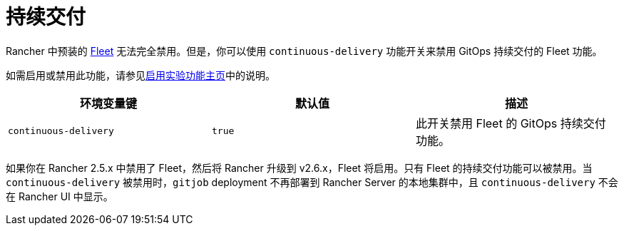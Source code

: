 = 持续交付

Rancher 中预装的 xref:integrations/fleet/fleet.adoc[Fleet] 无法完全禁用。但是，你可以使用 `continuous-delivery` 功能开关来禁用 GitOps 持续交付的 Fleet 功能。

如需启用或禁用此功能，请参见xref:rancher-admin/experimental-features/experimental-features.adoc[启用实验功能主页]中的说明。

|===
| 环境变量键 | 默认值 | 描述

| `continuous-delivery`
| `true`
| 此开关禁用 Fleet 的 GitOps 持续交付功能。
|===

如果你在 Rancher 2.5.x 中禁用了 Fleet，然后将 Rancher 升级到 v2.6.x，Fleet 将启用。只有 Fleet 的持续交付功能可以被禁用。当 `continuous-delivery` 被禁用时，`gitjob` deployment 不再部署到 Rancher Server 的本地集群中，且 `continuous-delivery` 不会在 Rancher UI 中显示。
